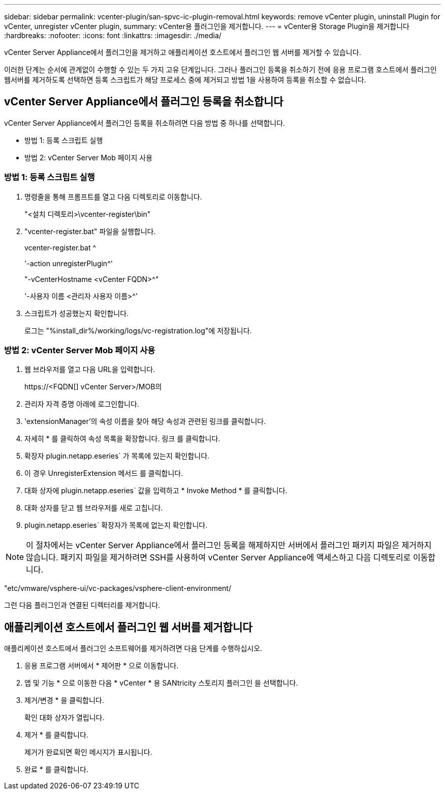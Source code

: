 ---
sidebar: sidebar 
permalink: vcenter-plugin/san-spvc-ic-plugin-removal.html 
keywords: remove vCenter plugin, uninstall Plugin for vCenter, unregister vCenter plugin, 
summary: vCenter용 플러그인을 제거합니다. 
---
= vCenter용 Storage Plugin을 제거합니다
:hardbreaks:
:nofooter: 
:icons: font
:linkattrs: 
:imagesdir: ./media/


[role="lead"]
vCenter Server Appliance에서 플러그인을 제거하고 애플리케이션 호스트에서 플러그인 웹 서버를 제거할 수 있습니다.

이러한 단계는 순서에 관계없이 수행할 수 있는 두 가지 고유 단계입니다. 그러나 플러그인 등록을 취소하기 전에 응용 프로그램 호스트에서 플러그인 웹서버를 제거하도록 선택하면 등록 스크립트가 해당 프로세스 중에 제거되고 방법 1을 사용하여 등록을 취소할 수 없습니다.



== vCenter Server Appliance에서 플러그인 등록을 취소합니다

vCenter Server Appliance에서 플러그인 등록을 취소하려면 다음 방법 중 하나를 선택합니다.

* 방법 1: 등록 스크립트 실행
* 방법 2: vCenter Server Mob 페이지 사용




=== 방법 1: 등록 스크립트 실행

. 명령줄을 통해 프롬프트를 열고 다음 디렉토리로 이동합니다.
+
"<설치 디렉토리>\vcenter-register\bin"

. "vcenter-register.bat" 파일을 실행합니다.
+
vcenter-register.bat ^

+
'-action unregisterPlugin^'

+
"-vCenterHostname <vCenter FQDN>^"

+
'-사용자 이름 <관리자 사용자 이름>^'

. 스크립트가 성공했는지 확인합니다.
+
로그는 "%install_dir%/working/logs/vc-registration.log"에 저장됩니다.





=== 방법 2: vCenter Server Mob 페이지 사용

. 웹 브라우저를 열고 다음 URL을 입력합니다.
+
++ https://<FQDN[] vCenter Server>/MOB++의

. 관리자 자격 증명 아래에 로그인합니다.
. 'extensionManager'의 속성 이름을 찾아 해당 속성과 관련된 링크를 클릭합니다.
. 자세히 * 를 클릭하여 속성 목록을 확장합니다. 링크 를 클릭합니다.
. 확장자 plugin.netapp.eseries` 가 목록에 있는지 확인합니다.
. 이 경우 UnregisterExtension 메서드 를 클릭합니다.
. 대화 상자에 plugin.netapp.eseries` 값을 입력하고 * Invoke Method * 를 클릭합니다.
. 대화 상자를 닫고 웹 브라우저를 새로 고칩니다.
. plugin.netapp.eseries` 확장자가 목록에 없는지 확인합니다.



NOTE: 이 절차에서는 vCenter Server Appliance에서 플러그인 등록을 해제하지만 서버에서 플러그인 패키지 파일은 제거하지 않습니다. 패키지 파일을 제거하려면 SSH를 사용하여 vCenter Server Appliance에 액세스하고 다음 디렉토리로 이동합니다.

"etc/vmware/vsphere-ui/vc-packages/vsphere-client-environment/

그런 다음 플러그인과 연결된 디렉터리를 제거합니다.



== 애플리케이션 호스트에서 플러그인 웹 서버를 제거합니다

애플리케이션 호스트에서 플러그인 소프트웨어를 제거하려면 다음 단계를 수행하십시오.

. 응용 프로그램 서버에서 * 제어판 * 으로 이동합니다.
. 앱 및 기능 * 으로 이동한 다음 * vCenter * 용 SANtricity 스토리지 플러그인 을 선택합니다.
. 제거/변경 * 을 클릭합니다.
+
확인 대화 상자가 열립니다.

. 제거 * 를 클릭합니다.
+
제거가 완료되면 확인 메시지가 표시됩니다.

. 완료 * 를 클릭합니다.

